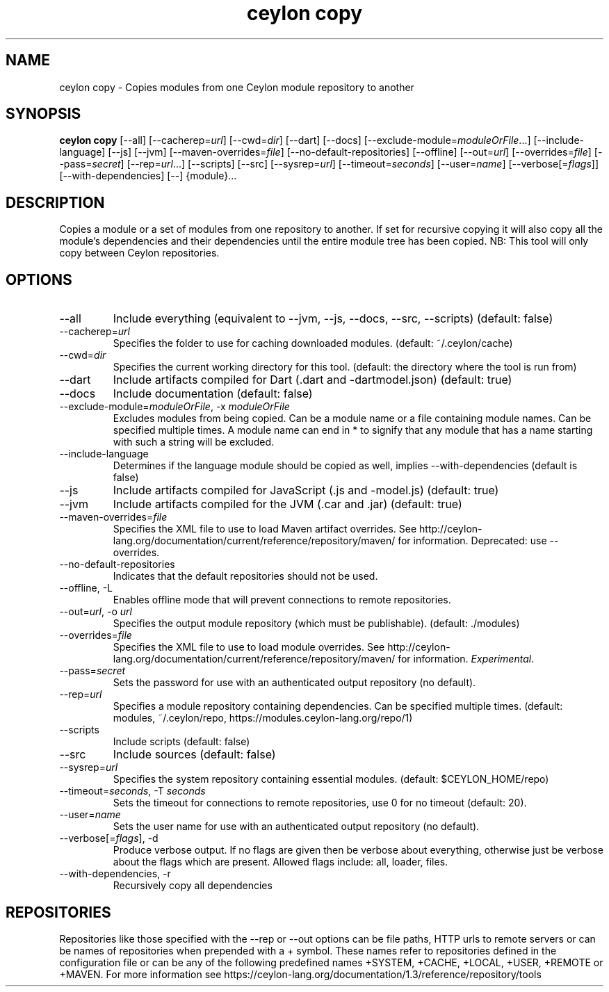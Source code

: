 '\" -*- coding: us-ascii -*-
.if \n(.g .ds T< \\FC
.if \n(.g .ds T> \\F[\n[.fam]]
.de URL
\\$2 \(la\\$1\(ra\\$3
..
.if \n(.g .mso www.tmac
.TH "ceylon copy" 1 "1 March 2017" "" ""
.SH NAME
ceylon copy \- Copies modules from one Ceylon module repository to another
.SH SYNOPSIS
'nh
.fi
.ad l
\fBceylon copy\fR \kx
.if (\nx>(\n(.l/2)) .nr x (\n(.l/5)
'in \n(.iu+\nxu
[--all] [--cacherep=\fIurl\fR] [--cwd=\fIdir\fR] [--dart] [--docs] [--exclude-module=\fImoduleOrFile\fR...] [--include-language] [--js] [--jvm] [--maven-overrides=\fIfile\fR] [--no-default-repositories] [--offline] [--out=\fIurl\fR] [--overrides=\fIfile\fR] [--pass=\fIsecret\fR] [--rep=\fIurl\fR...] [--scripts] [--src] [--sysrep=\fIurl\fR] [--timeout=\fIseconds\fR] [--user=\fIname\fR] [--verbose[=\fIflags\fR]] [--with-dependencies] [--] {module}\&...
'in \n(.iu-\nxu
.ad b
'hy
.SH DESCRIPTION
Copies a module or a set of modules from one repository to another. If set for recursive copying it will also copy all the module's dependencies and their dependencies until the entire module tree has been copied. NB: This tool will only copy between Ceylon repositories.
.SH OPTIONS
.TP 
--all
Include everything (equivalent to \*(T<\-\-jvm\*(T>, \*(T<\-\-js\*(T>, \*(T<\-\-docs\*(T>, \*(T<\-\-src\*(T>, \*(T<\-\-scripts\*(T>) (default: \*(T<false\*(T>)
.TP 
--cacherep=\fIurl\fR
Specifies the folder to use for caching downloaded modules. (default: \*(T<~/.ceylon/cache\*(T>)
.TP 
--cwd=\fIdir\fR
Specifies the current working directory for this tool. (default: the directory where the tool is run from)
.TP 
--dart
Include artifacts compiled for Dart (\*(T<.dart\*(T> and \*(T<\-dartmodel.json\*(T>) (default: \*(T<true\*(T>)
.TP 
--docs
Include documentation (default: \*(T<false\*(T>)
.TP 
--exclude-module=\fImoduleOrFile\fR, -x \fImoduleOrFile\fR
Excludes modules from being copied. Can be a module name or a file containing module names. Can be specified multiple times. A module name can end in \*(T<*\*(T> to signify that any module that has a name starting with such a string will be excluded.
.TP 
--include-language
Determines if the language module should be copied as well, implies \*(T<\-\-with\-dependencies\*(T> (default is \*(T<false\*(T>)
.TP 
--js
Include artifacts compiled for JavaScript (\*(T<.js\*(T> and \*(T<\-model.js\*(T>) (default: \*(T<true\*(T>)
.TP 
--jvm
Include artifacts compiled for the JVM (\*(T<.car\*(T> and \*(T<.jar\*(T>) (default: \*(T<true\*(T>)
.TP 
--maven-overrides=\fIfile\fR
Specifies the XML file to use to load Maven artifact overrides. See http://ceylon-lang.org/documentation/current/reference/repository/maven/ for information. Deprecated: use --overrides.
.TP 
--no-default-repositories
Indicates that the default repositories should not be used.
.TP 
--offline, -L
Enables offline mode that will prevent connections to remote repositories.
.TP 
--out=\fIurl\fR, -o \fIurl\fR
Specifies the output module repository (which must be publishable). (default: \*(T<./modules\*(T>)
.TP 
--overrides=\fIfile\fR
Specifies the XML file to use to load module overrides. See http://ceylon-lang.org/documentation/current/reference/repository/maven/ for information. \fIExperimental\fR.
.TP 
--pass=\fIsecret\fR
Sets the password for use with an authenticated output repository (no default).
.TP 
--rep=\fIurl\fR
Specifies a module repository containing dependencies. Can be specified multiple times. (default: \*(T<modules\*(T>, \*(T<~/.ceylon/repo\*(T>, \*(T<https://modules.ceylon\-lang.org/repo/1\*(T>)
.TP 
--scripts
Include scripts (default: \*(T<false\*(T>)
.TP 
--src
Include sources (default: \*(T<false\*(T>)
.TP 
--sysrep=\fIurl\fR
Specifies the system repository containing essential modules. (default: \*(T<$CEYLON_HOME/repo\*(T>)
.TP 
--timeout=\fIseconds\fR, -T \fIseconds\fR
Sets the timeout for connections to remote repositories, use 0 for no timeout (default: 20).
.TP 
--user=\fIname\fR
Sets the user name for use with an authenticated output repository (no default).
.TP 
--verbose[=\fIflags\fR], -d
Produce verbose output. If no \*(T<flags\*(T> are given then be verbose about everything, otherwise just be verbose about the flags which are present. Allowed flags include: \*(T<all\*(T>, \*(T<loader\*(T>, \*(T<files\*(T>.
.TP 
--with-dependencies, -r
Recursively copy all dependencies
.SH REPOSITORIES
Repositories like those specified with the \*(T<\-\-rep\*(T> or \*(T<\-\-out\*(T> options can be file paths, HTTP urls to remote servers or can be names of repositories when prepended with a \*(T<+\*(T> symbol. These names refer to repositories defined in the configuration file or can be any of the following predefined names \*(T<+SYSTEM\*(T>, \*(T<+CACHE\*(T>, \*(T<+LOCAL\*(T>, \*(T<+USER\*(T>, \*(T<+REMOTE\*(T> or \*(T<+MAVEN\*(T>. For more information see https://ceylon-lang.org/documentation/1.3/reference/repository/tools
